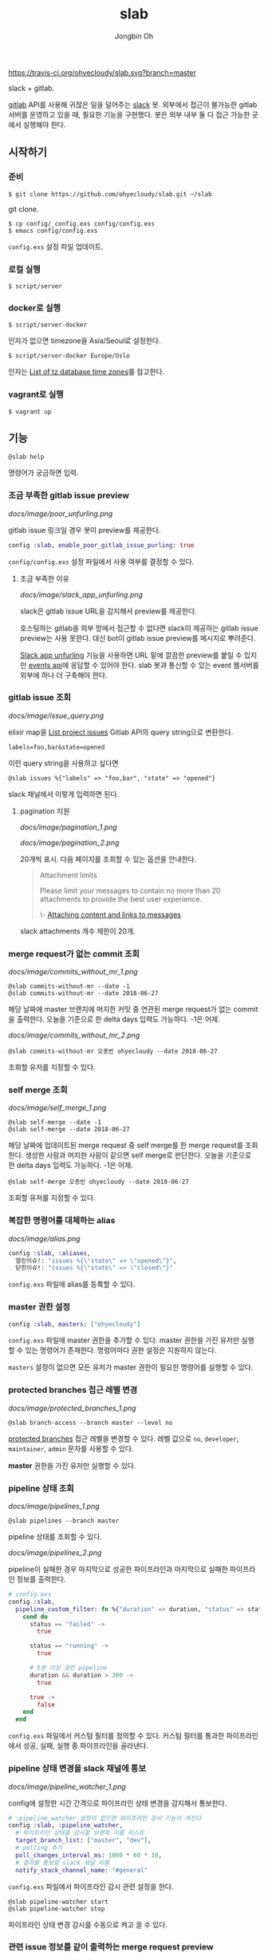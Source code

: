 # -*- mode: org -*-
# -*- coding: utf-8 -*-
#+TITLE: slab
#+AUTHOR: Jongbin Oh
#+EMAIL: ohyecloudy@gmail.com

[[https://travis-ci.org/ohyecloudy/slab][https://travis-ci.org/ohyecloudy/slab.svg?branch=master]]

slack + gitlab.

[[https://www.gitlab.com/][gitlab]] API를 사용해 귀찮은 일을 덜어주는 [[https://slack.com/][slack]] 봇. 외부에서 접근이 불가능한 gitlab 서버를 운영하고 있을 때, 필요한 기능을 구현했다. 봇은 외부 내부 둘 다 접근 가능한 곳에서 실행해야 한다.

** 시작하기
*** 준비
    #+BEGIN_EXAMPLE
      $ git clone https://github.com/ohyecloudy/slab.git ~/slab
    #+END_EXAMPLE

    git clone.

    #+BEGIN_EXAMPLE
      $ cp config/_config.exs config/config.exs
      $ emacs config/config.exs
    #+END_EXAMPLE

    =config.exs= 설정 파일 업데이트.

*** 로컬 실행
    #+BEGIN_EXAMPLE
      $ script/server
    #+END_EXAMPLE

*** docker로 실행
    #+BEGIN_EXAMPLE
      $ script/server-docker
    #+END_EXAMPLE

    인자가 없으면 timezone을 Asia/Seoul로 설정한다.

    #+BEGIN_EXAMPLE
      $ script/server-docker Europe/Oslo
    #+END_EXAMPLE

    인자는 [[https://en.wikipedia.org/wiki/List_of_tz_database_time_zones][List of tz database time zones]]를 참고한다.

*** vagrant로 실행
    #+BEGIN_EXAMPLE
      $ vagrant up
    #+END_EXAMPLE

** 기능
   #+BEGIN_EXAMPLE
     @slab help
   #+END_EXAMPLE

   명령어가 궁금하면 입력.
*** 조금 부족한 gitlab issue preview
    [[docs/image/poor_unfurling.png]]

    gitlab issue 링크일 경우 봇이 preview를 제공한다.

    #+BEGIN_SRC elixir
      config :slab, enable_poor_gitlab_issue_purling: true
    #+END_SRC
    =config/config.exs= 설정 파일에서 사용 여부를 결정할 수 있다.
**** 조금 부족한 이유
     [[docs/image/slack_app_unfurling.png]]

     slack은 gitlab issue URL을 감지해서 preview를 제공한다.

     호스팅하는 gitlab을 외부 망에서 접근할 수 없다면 slack이 제공하는 gitlab issue preview는 사용 못한다. 대신 bot이 gitlab issue preview를 메시지로 뿌려준다.

     [[https://api.slack.com/docs/message-link-unfurling][Slack app unfurling]] 기능을 사용하면 URL 밑에 깔끔한 preview를 붙일 수 있지만 [[https://api.slack.com/events-api][events api]]에 응답할 수 있어야 한다. slab 봇과 통신할 수 있는 event 웹서버를 외부에 하나 더 구축해야 한다.
*** gitlab issue 조회
    [[docs/image/issue_query.png]]

    elixir map을 [[https://docs.gitlab.com/ce/api/issues.html#list-project-issues][List project issues]] Gitlab API의 query string으로 변환한다.

    #+BEGIN_EXAMPLE
      labels=foo,bar&state=opened
    #+END_EXAMPLE

    이런 query string을 사용하고 싶다면

    #+BEGIN_EXAMPLE
      @slab issues %{"labels" => "foo,bar", "state" => "opened"}
    #+END_EXAMPLE

    slack 채널에서 이렇게 입력하면 된다.
**** pagination 지원
     [[docs/image/pagination_1.png]]

     [[docs/image/pagination_2.png]]

     20개씩 표시. 다음 페이지를 조회할 수 있는 옵션을 안내한다.

     #+BEGIN_QUOTE
     Attachment limits

     Please limit your messages to contain no more than 20 attachments to provide the best user experience.

     \- [[https://api.slack.com/docs/message-attachments][Attaching content and links to messages]]
     #+END_QUOTE

     slack attachments 개수 제한이 20개.
*** merge request가 없는 commit 조회
    [[docs/image/commits_without_mr_1.png]]

    #+BEGIN_EXAMPLE
      @slab commits-without-mr --date -1
      @slab commits-without-mr --date 2018-06-27
    #+END_EXAMPLE

    해당 날짜에 master 브랜치에 머지한 커밋 중 연관된 merge request가 없는 commit을 출력한다. 오늘을 기준으로 한 delta days 입력도 가능하다. -1은 어제.

    [[docs/image/commits_without_mr_2.png]]

    #+BEGIN_EXAMPLE
      @slab commits-without-mr 오종빈 ohyecloudy --date 2018-06-27
    #+END_EXAMPLE

    조회할 유저를 지정할 수 있다.
*** self merge 조회
    [[docs/image/self_merge_1.png]]

    #+BEGIN_EXAMPLE
      @slab self-merge --date -1
      @slab self-merge --date 2018-06-27
    #+END_EXAMPLE

    해당 날짜에 업데이트된 merge request 중 self merge를 한 merge request를 조회한다. 생성한 사람과 머지한 사람이 같으면 self merge로 판단한다. 오늘을 기준으로 한 delta days 입력도 가능하다. -1은 어제.

    #+BEGIN_EXAMPLE
      @slab self-merge 오종빈 ohyecloudy --date 2018-06-27
    #+END_EXAMPLE

    조회할 유저를 지정할 수 있다.
*** 복잡한 명령어를 대체하는 alias
    [[docs/image/alias.png]]

    #+BEGIN_SRC elixir
      config :slab, :aliases,
        열린이슈!: "issues %{\"state\" => \"opened\"}",
        닫힌이슈!: "issues %{\"state\" => \"closed\"}"
    #+END_SRC

    =config.exs= 파일에 alias를 등록할 수 있다.
*** master 권한 설정
    #+BEGIN_SRC elixir
      config :slab, masters: ["ohyecloudy"]
    #+END_SRC

    =config.exs= 파일에 master 권한을 추가할 수 있다. master 권한을 가진 유저만 실행할 수 있는 명령어가 존재한다. 명령어마다 권한 설정은 지원하지 않는다.

    =masters= 설정이 없으면 모든 유저가 master 권한이 필요한 명령어를 실행할 수 있다.
*** protected branches 접근 레벨 변경
    [[docs/image/protected_branches_1.png]]

    #+BEGIN_EXAMPLE
      @slab branch-access --branch master --level no
    #+END_EXAMPLE

    [[https://docs.gitlab.com/ee/user/project/protected_branches.html][protected branches]] 접근 레벨을 변경할 수 있다. 레벨 값으로 =no=, =developer=, =maintainer=, =admin= 문자를 사용할 수 있다.

    *master* 권한을 가진 유저만 실행할 수 있다.
*** pipeline 상태 조회
    [[docs/image/pipelines_1.png]]

    #+BEGIN_EXAMPLE
      @slab pipelines --branch master
    #+END_EXAMPLE

    pipeline 상태를 조회할 수 있다.

    [[docs/image/pipelines_2.png]]

    pipeline이 실패한 경우 마지막으로 성공한 파이프라인과 마지막으로 실패한 파이프라인 정보를 출력한다.

    #+BEGIN_SRC elixir
      # config.exs
      config :slab,
        pipeline_custom_filter: fn %{"duration" => duration, "status" => status} ->
          cond do
            status == "failed" ->
              true

            status == "running" ->
              true

            # 5분 이상 걸린 pipeline
            duration && duration > 300 ->
              true

            true ->
              false
          end
        end
    #+END_SRC

    =config.exs= 파일에서 커스텀 필터를 정의할 수 있다. 커스텀 필터를 통과한 파이프라인에서 성공, 실패, 실행 중 파이프라인을 골라낸다.
*** pipeline 상태 변경을 slack 채널에 통보
    [[docs/image/pipeline_watcher_1.png]]

    config에 설정한 시간 간격으로 파이프라인 상태 변경을 감지해서 통보한다.

    #+BEGIN_SRC elixir
      # :pipeline_watcher 설정이 없으면 파이프라인 감시 기능이 꺼진다
      config :slab, :pipeline_watcher,
        # 파이프라인 상태를 감시할 브랜치 이름 리스트
        target_branch_list: ["master", "dev"],
        # polling 주기
        poll_changes_interval_ms: 1000 * 60 * 10,
        # 결과를 통보할 slack 채널 이름
        notify_stack_channel_name: "#general"
    #+END_SRC

    =config.exs= 파일에서 파이프라인 감시 관련 설정을 한다.

    #+BEGIN_EXAMPLE
      @slab pipeline-watcher start
      @slab pipeline-watcher stop
    #+END_EXAMPLE

    파이프라인 상태 변경 감시를 수동으로 켜고 끌 수 있다.
*** 관련 issue 정보를 같이 출력하는 merge request preview
    [[docs/image/merge_request.png]]

    gitlab merge request 링크일 경우 봇이 preview를 제공한다.

    #+BEGIN_SRC elixir
      config :slab, enable_poor_gitlab_mr_purling: true
    #+END_SRC

    =config/config.exs= 설정 파일에서 사용 여부를 결정할 수 있다.

** 참고
   - [[http://ohyecloudy.com/pnotes/archives/side-project-slab/][#side_project slab 후기 - gitlab API를 사용해 귀찮은 일을 덜어주는 slack 봇]]

